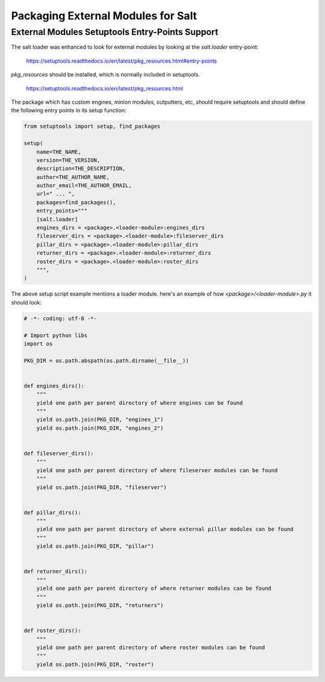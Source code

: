 .. _tutorial-packaging-modules:

===================================
Packaging External Modules for Salt
===================================

External Modules Setuptools Entry-Points Support
================================================

The salt loader was enhanced to look for external modules by looking at the
`salt.loader` entry-point:

 https://setuptools.readthedocs.io/en/latest/pkg_resources.html#entry-points

`pkg_resources` should be installed, which is normally included in setuptools.

 https://setuptools.readthedocs.io/en/latest/pkg_resources.html

The package which has custom engines, minion modules, outputters, etc, should
require setuptools and should define the following entry points in its setup
function:

.. code-block:: python

    from setuptools import setup, find_packages

    setup(
        name=THE_NAME,
        version=THE_VERSION,
        description=THE_DESCRIPTION,
        author=THE_AUTHOR_NAME,
        author_email=THE_AUTHOR_EMAIL,
        url=" ... ",
        packages=find_packages(),
        entry_points="""
        [salt.loader]
        engines_dirs = <package>.<loader-module>:engines_dirs
        fileserver_dirs = <package>.<loader-module>:fileserver_dirs
        pillar_dirs = <package>.<loader-module>:pillar_dirs
        returner_dirs = <package>.<loader-module>:returner_dirs
        roster_dirs = <package>.<loader-module>:roster_dirs
        """,
    )


The above setup script example mentions a loader module. here's an example of
how `<package>/<loader-module>.py` it should look:

.. code-block:: python

    # -*- coding: utf-8 -*-

    # Import python libs
    import os

    PKG_DIR = os.path.abspath(os.path.dirname(__file__))


    def engines_dirs():
        """
        yield one path per parent directory of where engines can be found
        """
        yield os.path.join(PKG_DIR, "engines_1")
        yield os.path.join(PKG_DIR, "engines_2")


    def fileserver_dirs():
        """
        yield one path per parent directory of where fileserver modules can be found
        """
        yield os.path.join(PKG_DIR, "fileserver")


    def pillar_dirs():
        """
        yield one path per parent directory of where external pillar modules can be found
        """
        yield os.path.join(PKG_DIR, "pillar")


    def returner_dirs():
        """
        yield one path per parent directory of where returner modules can be found
        """
        yield os.path.join(PKG_DIR, "returners")


    def roster_dirs():
        """
        yield one path per parent directory of where roster modules can be found
        """
        yield os.path.join(PKG_DIR, "roster")
